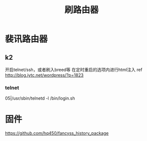 #+TITLE: 刷路由器
#+STARTUP: indent
* 裴讯路由器
** k2
开启telnet/ssh，或者刷入breed等
在定时重启的选项内进行html注入
ref http://blog.iytc.net/wordpress/?p=1823
*** telnet
05|/usr/sbin/telnetd -l /bin/login.sh
* 固件
https://github.com/hq450/fancyss_history_package